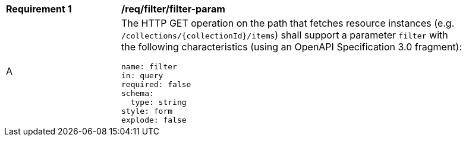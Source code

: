 [[req_filter_filter-param]]
[width="90%",cols="2,6a"]
|===
^|*Requirement {counter:req-id}* |*/req/filter/filter-param*
^|A |The HTTP GET operation on the path that fetches resource instances (e.g. `/collections/{collectionId}/items`) shall support a parameter `filter` with the following characteristics (using an OpenAPI Specification 3.0 fragment):

[source,YAML]
----
name: filter
in: query
required: false
schema:
  type: string
style: form
explode: false
----
|===
